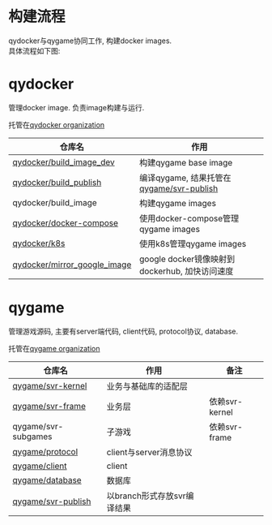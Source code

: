#+OPTIONS: \n:t
#+OPTIONS: ^:nil

* 构建流程
  qydocker与qygame协同工作, 构建docker images.
  具体流程如下图:
  #+begin_src plantuml :exports results :file repository/1.png
    @startuml
    /'
    line direct:  -le|ri|up|do->
    line style :  #line:color;line.[bold|dashed|dotted];text:color
    '/

    'left to right direction

    'skinparam linetype polyline
    'skinparam linetype ortho
    skinparam nodesep 10

    title docker image 构建流程

    actor 开发 as dev

    together{
        frame qydocker{
            card build_image_dev
            card build[
            build_publish
            ----
            build_image
            ]
            card c_ops[
            docker_compose
            ----
            k8s
            ]
        }

        frame qygame{
            card svr_code[
                svr_kernel
                ----
                svr_frame
                ----
                svr_subgames
            ]
            card svr_publish    
        }

        qygame -up[hidden]- qydocker
    }

    cloud dockerhub_image{
        card qy_dev
        card qy_server[
            qy_gate
            ----
            qy_room
            ----
            qy_game
            ----
            "..."
        ]
    }

    'layout
    dev -ri[hidden]- qygame
    dockerhub_image -le[hidden]- qygame


    dev->build_image_dev #line:blue;text:blue : edit
    build_image_dev->qy_dev #line:blue;text:blue : build

    dev->svr_code  #line:red;text:red : edit
    svr_code->svr_publish #line:red;text:red : push by build_publish
    svr_publish->qy_server  #line:red;text:red : build by build_image


    note top of c_ops : manager docker images
    note top of build : use image qy_dev
    @enduml

  #+end_src

  #+RESULTS:
  [[file:repository/1.png]]

* qydocker
  管理docker image. 负责image构建与运行.
  
  托管在[[https://github.com/qydocker][qydocker organization]]
  
  | 仓库名                       | 作用                                           |
  |------------------------------+------------------------------------------------|
  | [[https://github.com/qydocker/build_image_dev][qydocker/build_image_dev]]     | 构建qygame base image                          |
  |------------------------------+------------------------------------------------|
  | [[https://github.com/qydocker/build_publish][qydocker/build_publish]]       | 编译qygame, 结果托管在[[https://github.com/qygame/svr-publish][qygame/svr-publish]]       |
  |------------------------------+------------------------------------------------|
  | qydocker/build_image         | 构建qygame images                              |
  |------------------------------+------------------------------------------------|
  | [[https://github.com/qydocker/docker-compose][qydocker/docker-compose]]      | 使用docker-compose管理qygame images            |
  |------------------------------+------------------------------------------------|
  | [[https://github.com/qydocker/k8s][qydocker/k8s]]                 | 使用k8s管理qygame images                       |
  |------------------------------+------------------------------------------------|
  | [[https://github.com/qydocker/mirror_google_image][qydocker/mirror_google_image]] | google docker镜像映射到dockerhub, 加快访问速度 |
  |------------------------------+------------------------------------------------|

* qygame
  管理游戏源码, 主要有server端代码, client代码,  protocol协议, database.

  托管在[[https://github.com/qygame][qygame organization]]
   
  | 仓库名              | 作用                        | 备注           |
  |---------------------+-----------------------------+----------------|
  | [[https://github.com/qygame/svr-kernel][qygame/svr-kernel]]   | 业务与基础库的适配层        |                |
  |---------------------+-----------------------------+----------------|
  | [[https://github.com/qygame/svr-frame][qygame/svr-frame]]    | 业务层                      | 依赖svr-kernel |
  |---------------------+-----------------------------+----------------|
  | qygame/svr-subgames | 子游戏                      | 依赖svr-frame  |
  |---------------------+-----------------------------+----------------|
  | [[https://github.com/qygame/protocol][qygame/protocol]]     | client与server消息协议      |                |
  |---------------------+-----------------------------+----------------|
  | [[https://github.com/qygame/client][qygame/client]]       | client                      |                |
  |---------------------+-----------------------------+----------------|
  | [[https://github.com/qygame/database][qygame/database]]     | 数据库                      |                |
  |---------------------+-----------------------------+----------------|
  | [[https://github.com/qygame/svr-publish][qygame/svr-publish]]  | 以branch形式存放svr编译结果 |                |
  |---------------------+-----------------------------+----------------|
